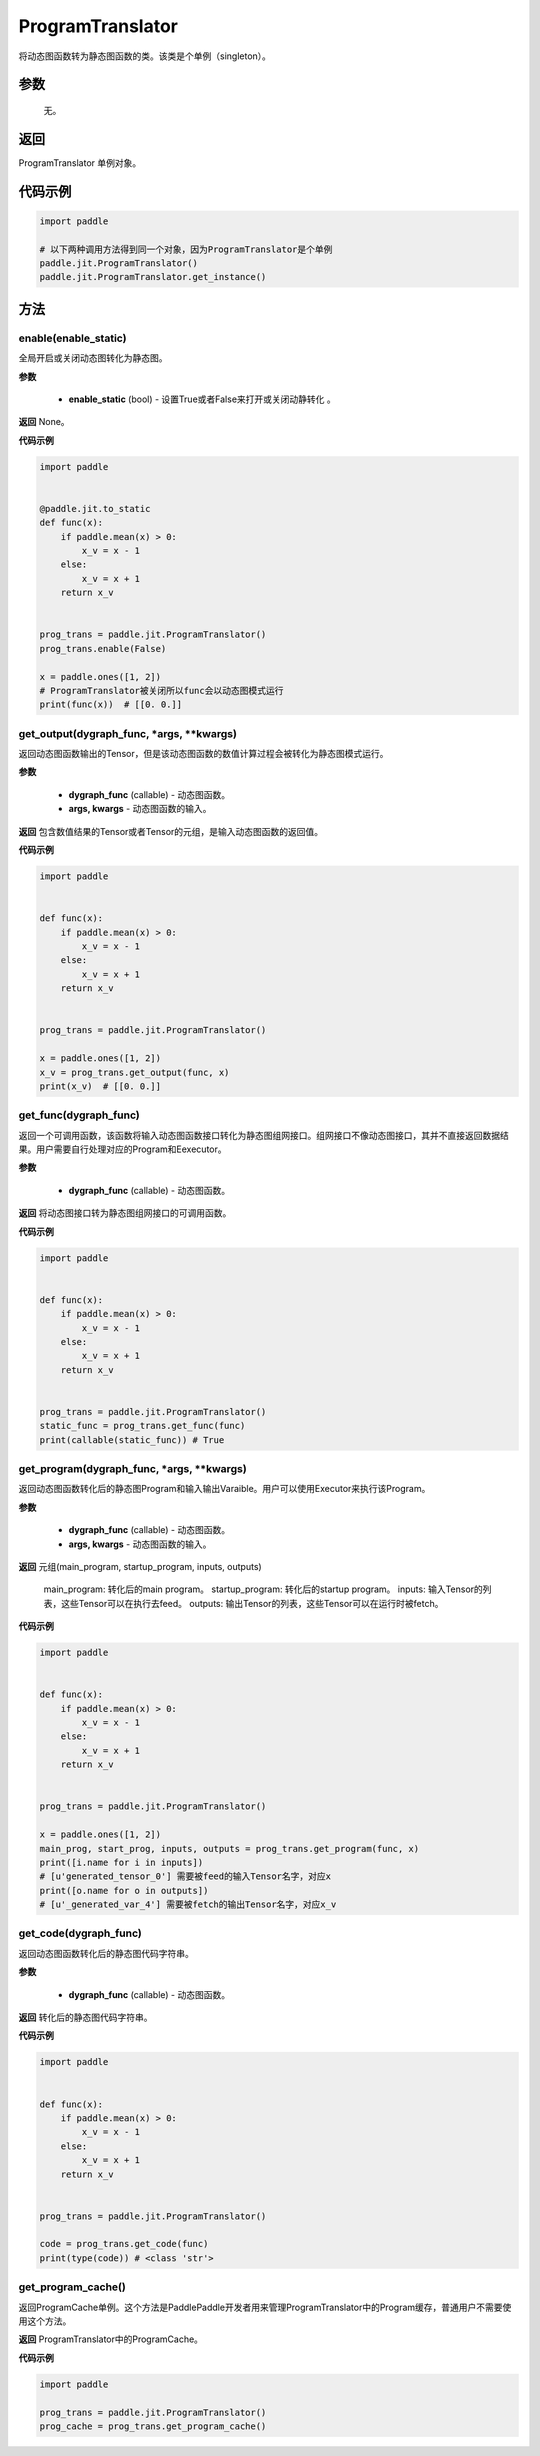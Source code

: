 .. _cn_api_fluid_dygraph_ProgramTranslator:

ProgramTranslator
-------------------------------

.. py:class:: paddle.jit.ProgramTranslator()

将动态图函数转为静态图函数的类。该类是个单例（singleton）。

参数
::::::::::::

    无。

返回
::::::::::::
ProgramTranslator 单例对象。

代码示例
::::::::::::

.. code-block:: python

    import paddle

    # 以下两种调用方法得到同一个对象，因为ProgramTranslator是个单例
    paddle.jit.ProgramTranslator()
    paddle.jit.ProgramTranslator.get_instance()

方法
::::::::::::
enable(enable_static)
'''''''''

全局开启或关闭动态图转化为静态图。

**参数**

    - **enable_static** (bool) - 设置True或者False来打开或关闭动静转化 。

**返回**
None。

**代码示例**

.. code-block:: python

    import paddle


    @paddle.jit.to_static
    def func(x):
        if paddle.mean(x) > 0:
            x_v = x - 1
        else:
            x_v = x + 1
        return x_v


    prog_trans = paddle.jit.ProgramTranslator()
    prog_trans.enable(False)

    x = paddle.ones([1, 2])
    # ProgramTranslator被关闭所以func会以动态图模式运行
    print(func(x))  # [[0. 0.]]

get_output(dygraph_func, *args, **kwargs)
'''''''''

返回动态图函数输出的Tensor，但是该动态图函数的数值计算过程会被转化为静态图模式运行。

**参数**

    - **dygraph_func** (callable) - 动态图函数。
    - **args, kwargs** - 动态图函数的输入。

**返回**
包含数值结果的Tensor或者Tensor的元组，是输入动态图函数的返回值。

**代码示例**

.. code-block:: python

    import paddle


    def func(x):
        if paddle.mean(x) > 0:
            x_v = x - 1
        else:
            x_v = x + 1
        return x_v


    prog_trans = paddle.jit.ProgramTranslator()

    x = paddle.ones([1, 2])
    x_v = prog_trans.get_output(func, x)
    print(x_v)  # [[0. 0.]]

get_func(dygraph_func)
'''''''''

返回一个可调用函数，该函数将输入动态图函数接口转化为静态图组网接口。组网接口不像动态图接口，其并不直接返回数据结果。用户需要自行处理对应的Program和Eexecutor。

**参数**

    - **dygraph_func** (callable) - 动态图函数。

**返回**
将动态图接口转为静态图组网接口的可调用函数。

**代码示例**

.. code-block:: python

    import paddle


    def func(x):
        if paddle.mean(x) > 0:
            x_v = x - 1
        else:
            x_v = x + 1
        return x_v


    prog_trans = paddle.jit.ProgramTranslator()
    static_func = prog_trans.get_func(func)
    print(callable(static_func)) # True

get_program(dygraph_func, *args, **kwargs)
'''''''''

返回动态图函数转化后的静态图Program和输入输出Varaible。用户可以使用Executor来执行该Program。

**参数**

    - **dygraph_func** (callable) - 动态图函数。
    - **args, kwargs** - 动态图函数的输入。

**返回**
元组(main_program, startup_program, inputs, outputs)
    main_program: 转化后的main program。
    startup_program: 转化后的startup program。
    inputs: 输入Tensor的列表，这些Tensor可以在执行去feed。
    outputs: 输出Tensor的列表，这些Tensor可以在运行时被fetch。

**代码示例**

.. code-block:: python

    import paddle


    def func(x):
        if paddle.mean(x) > 0:
            x_v = x - 1
        else:
            x_v = x + 1
        return x_v


    prog_trans = paddle.jit.ProgramTranslator()

    x = paddle.ones([1, 2])
    main_prog, start_prog, inputs, outputs = prog_trans.get_program(func, x)
    print([i.name for i in inputs])
    # [u'generated_tensor_0'] 需要被feed的输入Tensor名字，对应x
    print([o.name for o in outputs])
    # [u'_generated_var_4'] 需要被fetch的输出Tensor名字，对应x_v

get_code(dygraph_func)
'''''''''

返回动态图函数转化后的静态图代码字符串。

**参数**

    - **dygraph_func** (callable) - 动态图函数。

**返回**
转化后的静态图代码字符串。

**代码示例**

.. code-block:: python

    import paddle


    def func(x):
        if paddle.mean(x) > 0:
            x_v = x - 1
        else:
            x_v = x + 1
        return x_v


    prog_trans = paddle.jit.ProgramTranslator()    

    code = prog_trans.get_code(func)
    print(type(code)) # <class 'str'>


get_program_cache()
'''''''''

返回ProgramCache单例。这个方法是PaddlePaddle开发者用来管理ProgramTranslator中的Program缓存，普通用户不需要使用这个方法。

**返回**
ProgramTranslator中的ProgramCache。

**代码示例**

.. code-block:: python

    import paddle

    prog_trans = paddle.jit.ProgramTranslator()
    prog_cache = prog_trans.get_program_cache()

